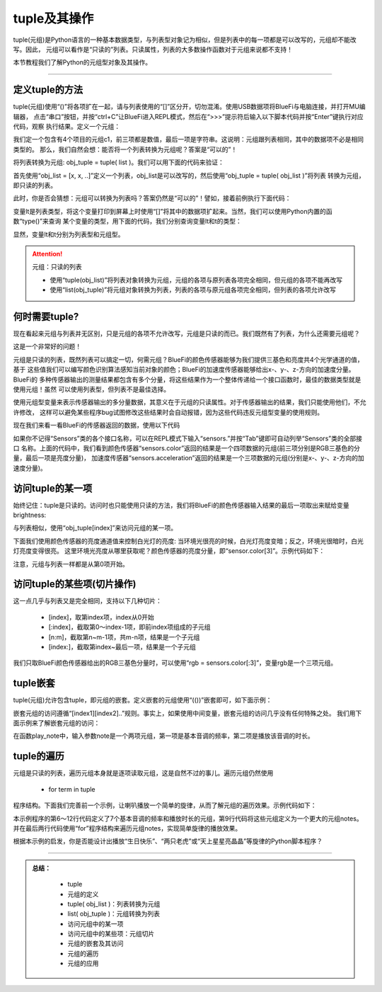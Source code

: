 tuple及其操作
======================

tuple(元组)是Python语言的一种基本数据类型，与列表型对象记为相似，但是列表中的每一项都是可以改写的，元组却不能改写。因此，
元组可以看作是“只读的”列表。只读属性，列表的大多数操作函数对于元组来说都不支持！

本节教程我们了解Python的元组型对象及其操作。


---------------------------------


定义tuple的方法
---------------------------------

tuple(元组)使用“()”将各项扩在一起，请与列表使用的“[]”区分开，切勿混淆。使用USB数据项将BlueFi与电脑连接，并打开MU编辑器，
点击“串口”按钮，并按“ctrl+C”让BlueFi进入REPL模式，然后在“>>>”提示符后输入以下脚本代码并按“Enter”键执行对应代码，观察
执行结果。定义一个元组：

.. code-block::  python
  :linenos:

  >>> c1 = (120, 120, 10, 'RED')
  >>> c1
  (120, 120, 10, 'RED')
  >>> 

我们定一个包含有4个项目的元组c1，前三项都是数值，最后一项是字符串。这说明：元组跟列表相同，其中的数据项不必是相同类型的。
那么，我们自然会想：能否将一个列表转换为元组呢？答案是“可以的”！

将列表转换为元组: obj_tuple = tuple( list )。我们可以用下面的代码来验证：

.. code-block::  python
  :linenos:

  >>> l = [0,2,4,6,8]
  >>> t = tuple(l)
  >>> t
  (0, 2, 4, 6, 8)

首先使用“obj_list = [x, x, ..]”定义一个列表，obj_list是可以改写的，然后使用“obj_tuple = tuple( obj_list )”将列表
转换为元组，即只读的列表。

此时，你是否会猜想：元组可以转换为列表吗？答案仍然是“可以的”！譬如，接着前例执行下面代码：

.. code-block::  python
  :linenos:

  >>> lt = list(t)
  >>> lt
  [0, 2, 4, 6, 8]

变量lt是列表类型，将这个变量打印到屏幕上时使用“[]”将其中的数据项扩起来。当然，我们可以使用Python内置的函数“type()”来查询
某个变量的类型，用下面的代码，我们分别查询变量lt和t的类型：

.. code-block::  python
  :linenos:

  >>> type(lt)
  <class 'list'>
  >>> type(t)
  <class 'tuple'>
  >>> 

显然，变量lt和t分别为列表型和元组型。

.. Attention::  元组：只读的列表

  - 使用“tuple(obj_list)”将列表对象转换为元组，元组的各项与原列表各项完全相同，但元组的各项不能再改写
  - 使用“list(obj_tuple)”将元组对象转换为列表，列表的各项与原元组各项完全相同，但列表的各项允许改写


何时需要tuple?
-----------------------------

现在看起来元组与列表并无区别，只是元组的各项不允许改写，元组是只读的而已。我们既然有了列表，为什么还需要元组呢？

这是一个非常好的问题！

元组是只读的列表，既然列表可以搞定一切，何需元组？BlueFi的颜色传感器能够为我们提供三基色和亮度共4个光学通道的值，基于
这些值我们可以编写颜色识别算法感知当前对象的颜色；BlueFi的加速度传感器能够给出x-、y-、z-方向的加速度分量。BlueFi的
多种传感器输出的测量结果都包含有多个分量，将这些结果作为一个整体传递给一个接口函数时，最佳的数据类型就是使用元组！虽然
可以使用列表型，但列表不是最佳选择。

使用元组型变量来表示传感器输出的多分量数据，其意义在于元组的只读属性。对于传感器输出的结果，我们只能使用他们，不允许修改，
这样可以避免某些程序bug试图修改这些结果时会自动报错，因为这些代码违反元组型变量的使用规则。

现在我们来看一看BlueFi的传感器返回的数据，使用以下代码

.. code-block::  python
  :linenos:

  >>> from hiibot_bluefi.sensors import Sensors
  >>> sensors = Sensors()
  >>> sensors.color
  (1344, 1486, 957, 3432)
  >>> sensors.acceleration
  (-0.671186, -0.595813, -9.56889)

如果你不记得“Sensors”类的各个接口名称，可以在REPL模式下输入“sensors.”并按“Tab”键即可自动列举“Sensors”类的全部接口
名称。上面的代码中，我们看到颜色传感器“sensors.color”返回的结果是一个四项数据的元组(前三项分别是RGB三基色的分量，最后一项是亮度分量)，
加速度传感器“sensors.acceleration”返回的结果是一个三项数据的元组(分别是x-、y-、z-方向的加速度分量)。


访问tuple的某一项
-----------------------------

始终记住：tuple是只读的。访问时也只能使用只读的方法，我们将BlueFi的颜色传感器输入结果的最后一项取出来赋给变量brightness:

.. code-block::  python
  :linenos:

  >>> from hiibot_bluefi.sensors import Sensors
  >>> sensors = Sensors()
  >>> sensors.color
  (1344, 1486, 957, 3432)
  >>> brightness = sensors.color[3]
  >>> brightness
  3432

与列表相似，使用“obj_tuple[index]”来访问元组的某一项。

下面我们使用颜色传感器的亮度通道值来控制白光灯的亮度: 当环境光很亮的时候，白光灯亮度变暗；反之，环境光很暗时，白光灯亮度变得很亮。
这里环境光亮度从哪里获取呢？颜色传感器的亮度分量，即“sensor.color[3]”。示例代码如下：

.. code-block::  python
  :linenos:

  import time
  from hiibot_bluefi.basedio import PWMLED
  from hiibot_bluefi.sensors import Sensors
  sensors = Sensors()
  led = PWMLED()

  while True:
      c = sensors.color[3]
      print(c)
      led.white = 65535 - c
      time.sleep(0.1)

注意，元组与列表一样都是从第0项开始。


访问tuple的某些项(切片操作)
-----------------------------

这一点几乎与列表又是完全相同，支持以下几种切片：

  - [index]，取第index项，index从0开始
  - [:index]，截取第0～index-1项，即前index项组成的子元组
  - [n:m]，截取第n~m-1项，共m-n项，结果是一个子元组
  - [index:]，截取第index~最后一项，结果是一个子元组

我们只取BlueFi颜色传感器给出的RGB三基色分量时，可以使用“rgb = sensors.color[:3]”，变量rgb是一个三项元组。

tuple嵌套
-----------------------------

tuple(元组)允许包含tuple，即元组的嵌套。定义嵌套的元组使用“(())”嵌套即可，如下面示例：

.. code-block::  python
  :linenos:

  >>> t = ((262, 0.2), (294,0.2))
  >>> t
  ((262, 0.2), (294, 0.2))
  >>> t[0]
  (262, 0.2)
  >>> t[0][0]
  262
  >>> t[0][1]
  0.2

嵌套元组的访问遵循“[index1][index2]..”规则。事实上，如果使用中间变量，嵌套元组的访问几乎没有任何特殊之处。
我们用下面示例来了解嵌套元组的访问：

.. code-block::  python
  :linenos:

  import time
  import board
  import pulseio
  import digitalio

  a4_quarter = (440, 0.25)
  c4_half = (261, 0.5)
  notes = (a4_quarter, c4_half)

  def play_note(note):
      if note[0] != 0:
          pwm = pulseio.PWMOut(board.SPEAKER, duty_cycle = 0, frequency=note[0])
          pwm.duty_cycle = 0x7FFF
      time.sleep(note[1])
      if note[0] != 0:
          pwm.deinit()

  enSpk = digitalio.DigitalInOut(board.SPEAKER_ENABLE)
  enSpk.switch_to_output()
  enSpk.value = True

  play_note(notes[0])
  play_note(notes[1])

在函数play_note中，输入参数note是一个两项元组，第一项是基本音调的频率，第二项是播放该音调的时长。


tuple的遍历
-----------------------------

元组是只读的列表，遍历元组本身就是逐项读取元组，这是自然不过的事儿。遍历元组仍然使用

  - for  term  in tuple

程序结构。下面我们完善前一个示例，让喇叭播放一个简单的旋律，从而了解元组的遍历效果。示例代码如下：

.. code-block::  python
  :linenos:

  import time
  import board
  import pulseio
  import digitalio

  c4_half = (261, 0.5)
  d4_quarter = (293, 0.25)
  e4_half = (329, 0.5)
  f4_half = (349, 0.5)
  g4_quarter = (392, 0.25)
  a4_quarter = (440, 0.25)
  b4_half = (493, 0.5)

  notes = (c4_half, d4_quarter, e4_half, g4_quarter, a4_quarter, b4_half)

  def play_note(note):
      if note[0] != 0:
          pwm = pulseio.PWMOut(board.SPEAKER, duty_cycle = 0, frequency=note[0])
          pwm.duty_cycle = 0x7FFF
      time.sleep(note[1])
      if note[0] != 0:
          pwm.deinit()

  enSpk = digitalio.DigitalInOut(board.SPEAKER_ENABLE)
  enSpk.switch_to_output()
  enSpk.value = True

  for i in notes:
      play_note(i)

本示例程序的第6～12行代码定义了7个基本音调的频率和播放时长的元组，第9行代码将这些元组定义为一个更大的元组notes。
并在最后两行代码使用“for”程序结构来遍历元组notes，实现简单旋律的播放效果。

根据本示例的启发，你是否能设计出播放“生日快乐”、“两只老虎”或“天上星星亮晶晶”等旋律的Python脚本程序？

-----------------------------

.. admonition:: 
  总结：

    - tuple
    - 元组的定义
    - tuple( obj_list )：列表转换为元组
    - list( obj_tuple )：元组转换为列表
    - 访问元组中的某一项
    - 访问元组中的某些项：元组切片
    - 元组的嵌套及其访问
    - 元组的遍历
    - 元组的应用


